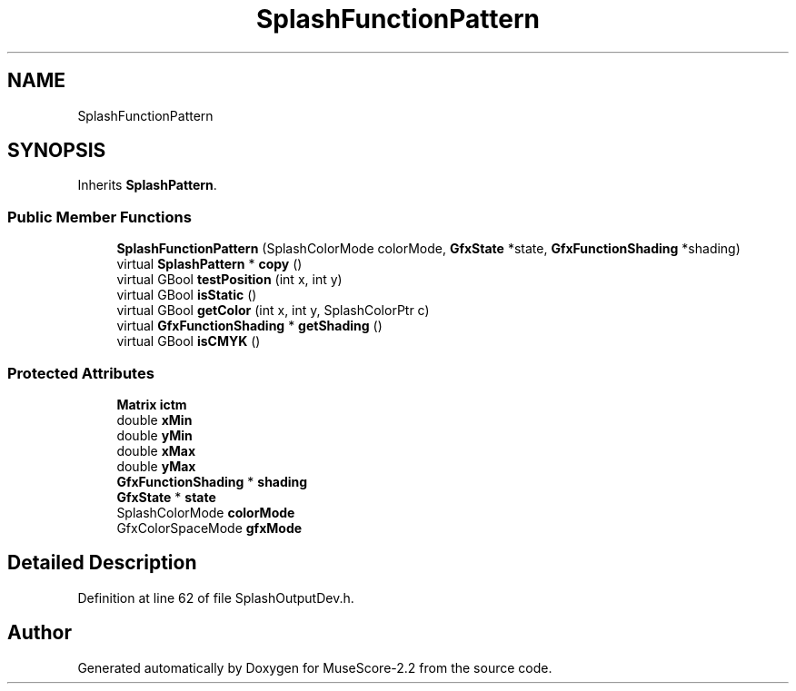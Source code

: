 .TH "SplashFunctionPattern" 3 "Mon Jun 5 2017" "MuseScore-2.2" \" -*- nroff -*-
.ad l
.nh
.SH NAME
SplashFunctionPattern
.SH SYNOPSIS
.br
.PP
.PP
Inherits \fBSplashPattern\fP\&.
.SS "Public Member Functions"

.in +1c
.ti -1c
.RI "\fBSplashFunctionPattern\fP (SplashColorMode colorMode, \fBGfxState\fP *state, \fBGfxFunctionShading\fP *shading)"
.br
.ti -1c
.RI "virtual \fBSplashPattern\fP * \fBcopy\fP ()"
.br
.ti -1c
.RI "virtual GBool \fBtestPosition\fP (int x, int y)"
.br
.ti -1c
.RI "virtual GBool \fBisStatic\fP ()"
.br
.ti -1c
.RI "virtual GBool \fBgetColor\fP (int x, int y, SplashColorPtr c)"
.br
.ti -1c
.RI "virtual \fBGfxFunctionShading\fP * \fBgetShading\fP ()"
.br
.ti -1c
.RI "virtual GBool \fBisCMYK\fP ()"
.br
.in -1c
.SS "Protected Attributes"

.in +1c
.ti -1c
.RI "\fBMatrix\fP \fBictm\fP"
.br
.ti -1c
.RI "double \fBxMin\fP"
.br
.ti -1c
.RI "double \fByMin\fP"
.br
.ti -1c
.RI "double \fBxMax\fP"
.br
.ti -1c
.RI "double \fByMax\fP"
.br
.ti -1c
.RI "\fBGfxFunctionShading\fP * \fBshading\fP"
.br
.ti -1c
.RI "\fBGfxState\fP * \fBstate\fP"
.br
.ti -1c
.RI "SplashColorMode \fBcolorMode\fP"
.br
.ti -1c
.RI "GfxColorSpaceMode \fBgfxMode\fP"
.br
.in -1c
.SH "Detailed Description"
.PP 
Definition at line 62 of file SplashOutputDev\&.h\&.

.SH "Author"
.PP 
Generated automatically by Doxygen for MuseScore-2\&.2 from the source code\&.
